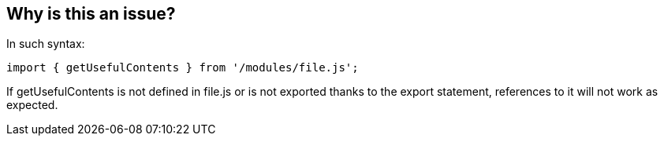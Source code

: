 == Why is this an issue?

In such syntax:


----
import { getUsefulContents } from '/modules/file.js';
----

If getUsefulContents is not defined in file.js or is not exported thanks to the export statement, references to it will not work as expected.


ifdef::env-github,rspecator-view[]
'''
== Comments And Links
(visible only on this page)

=== on 23 Nov 2017, 16:20:14 Carlo Bottiglieri wrote:
TypeScript is explicitly excluded because the TS compiler already checks this.

endif::env-github,rspecator-view[]
